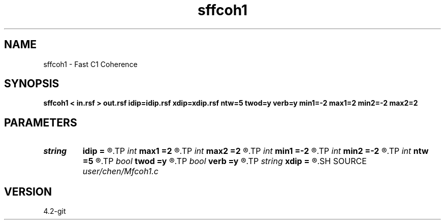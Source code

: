 .TH sffcoh1 1  "APRIL 2023" Madagascar "Madagascar Manuals"
.SH NAME
sffcoh1 \- Fast C1 Coherence 
.SH SYNOPSIS
.B sffcoh1 < in.rsf > out.rsf idip=idip.rsf xdip=xdip.rsf ntw=5 twod=y verb=y min1=-2 max1=2 min2=-2 max2=2
.SH PARAMETERS
.PD 0
.TP
.I string 
.B idip
.B =
.R  	inline dip (auxiliary output file name)
.TP
.I int    
.B max1
.B =2
.R  	inline slope
.TP
.I int    
.B max2
.B =2
.R  	xline slope
.TP
.I int    
.B min1
.B =-2
.R  
.TP
.I int    
.B min2
.B =-2
.R  
.TP
.I int    
.B ntw
.B =5
.R  	half window size for coherence
.TP
.I bool   
.B twod
.B =y
.R  [y/n]	y: only twod coherence
.TP
.I bool   
.B verb
.B =y
.R  [y/n]	verbosity
.TP
.I string 
.B xdip
.B =
.R  	crossline dip (auxiliary output file name)
.SH SOURCE
.I user/chen/Mfcoh1.c
.SH VERSION
4.2-git
